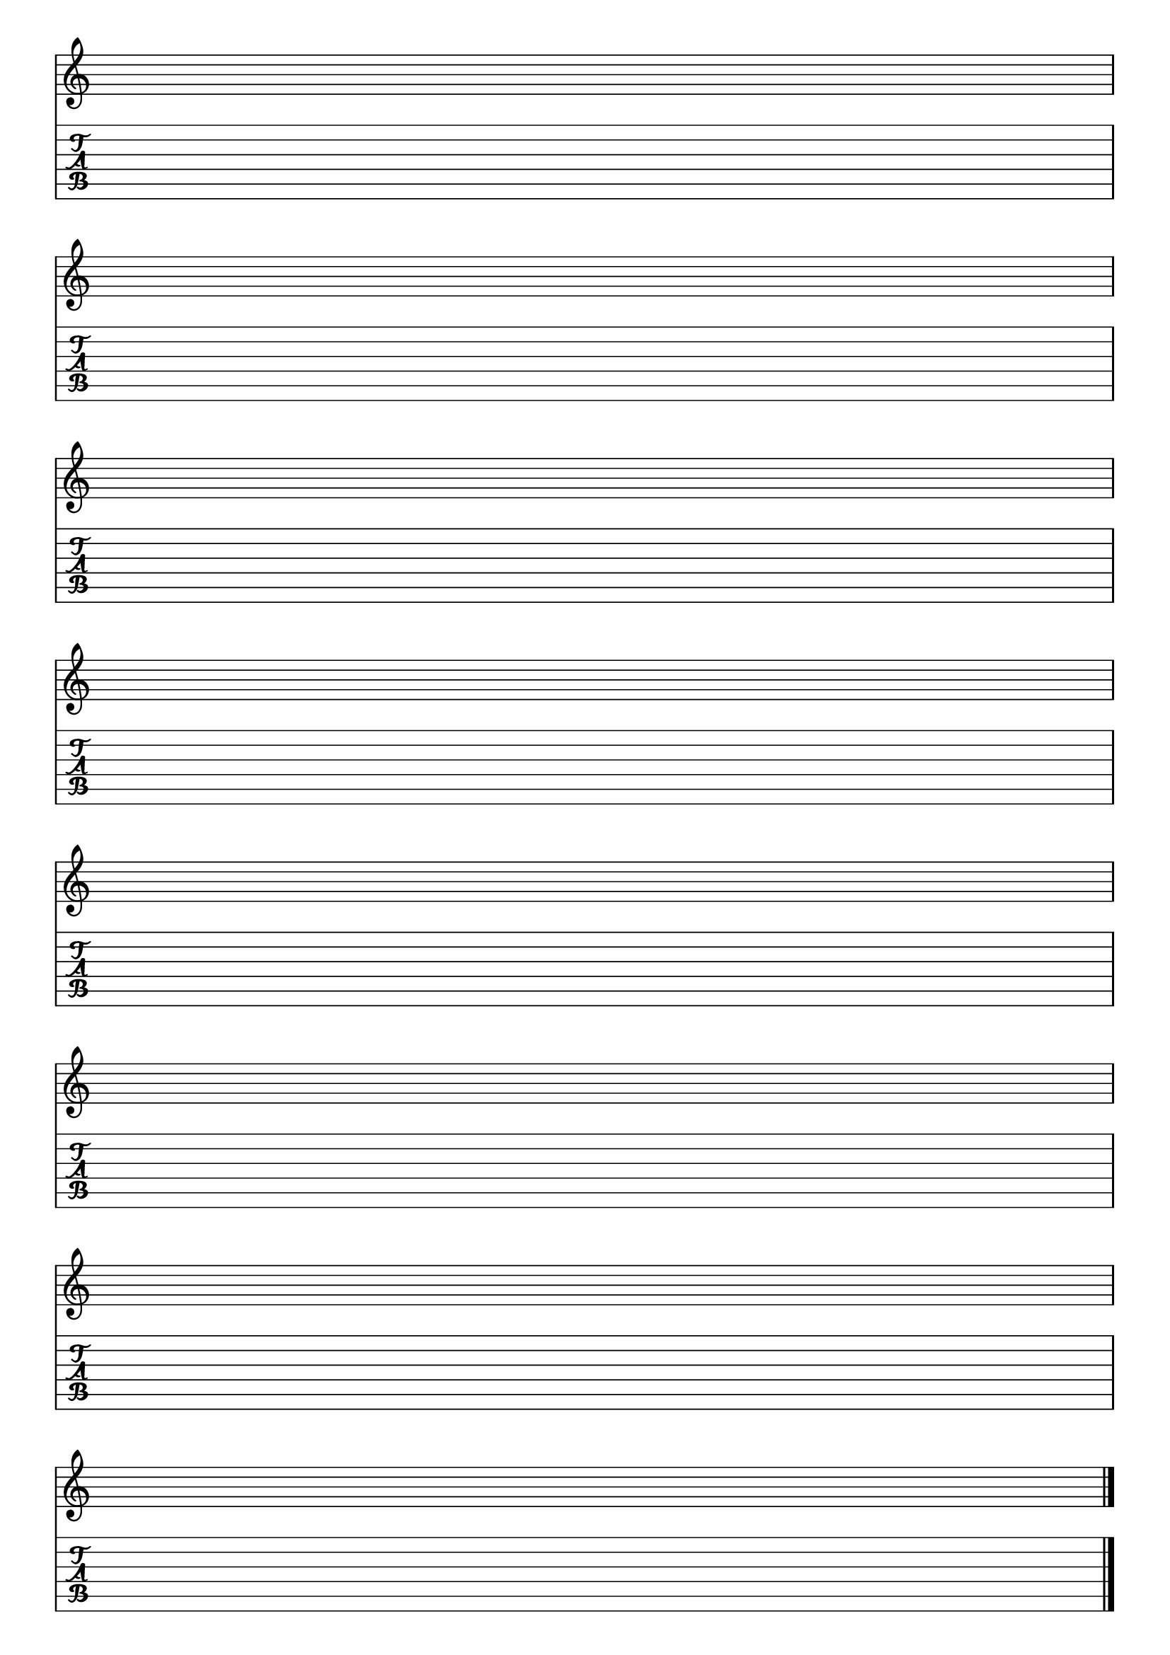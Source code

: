 %% blank-music-sheet-001.ly

     \layout{ indent = #0 }
     emptymusic = {
       \repeat unfold 8 % Change this for more lines.
       { s1\break }
       \bar "|."
     }
     \new Score \with {
       \override TimeSignature #'transparent = ##t
     % un-comment this line if desired
     %  \override Clef #'transparent = ##t
       defaultBarType = #""
       \remove Bar_number_engraver
     } <<
     
     % modify these to get the staves you want
       \new Staff \emptymusic
       \new TabStaff \emptymusic
     >>

    \header {
      tagline = ""  % removed
    } 

%% *EOF*
